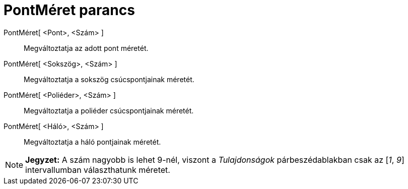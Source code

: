 = PontMéret parancs
:page-en: commands/SetPointSize
ifdef::env-github[:imagesdir: /hu/modules/ROOT/assets/images]

PontMéret[ <Pont>, <Szám> ]::
  Megváltoztatja az adott pont méretét.
PontMéret[ <Sokszög>, <Szám> ]::
  Megváltoztatja a sokszög csúcspontjainak méretét.
PontMéret[ <Poliéder>, <Szám> ]::
  Megváltoztatja a poliéder csúcspontjainak méretét.
PontMéret[ <Háló>, <Szám> ]::
  Megváltoztatja a háló pontjainak méretét.

[NOTE]
====

*Jegyzet:* A szám nagyobb is lehet 9-nél, viszont a _Tulajdonságok_ párbeszédablakban csak az [_1_, _9_] intervallumban
választhatunk méretet.

====
